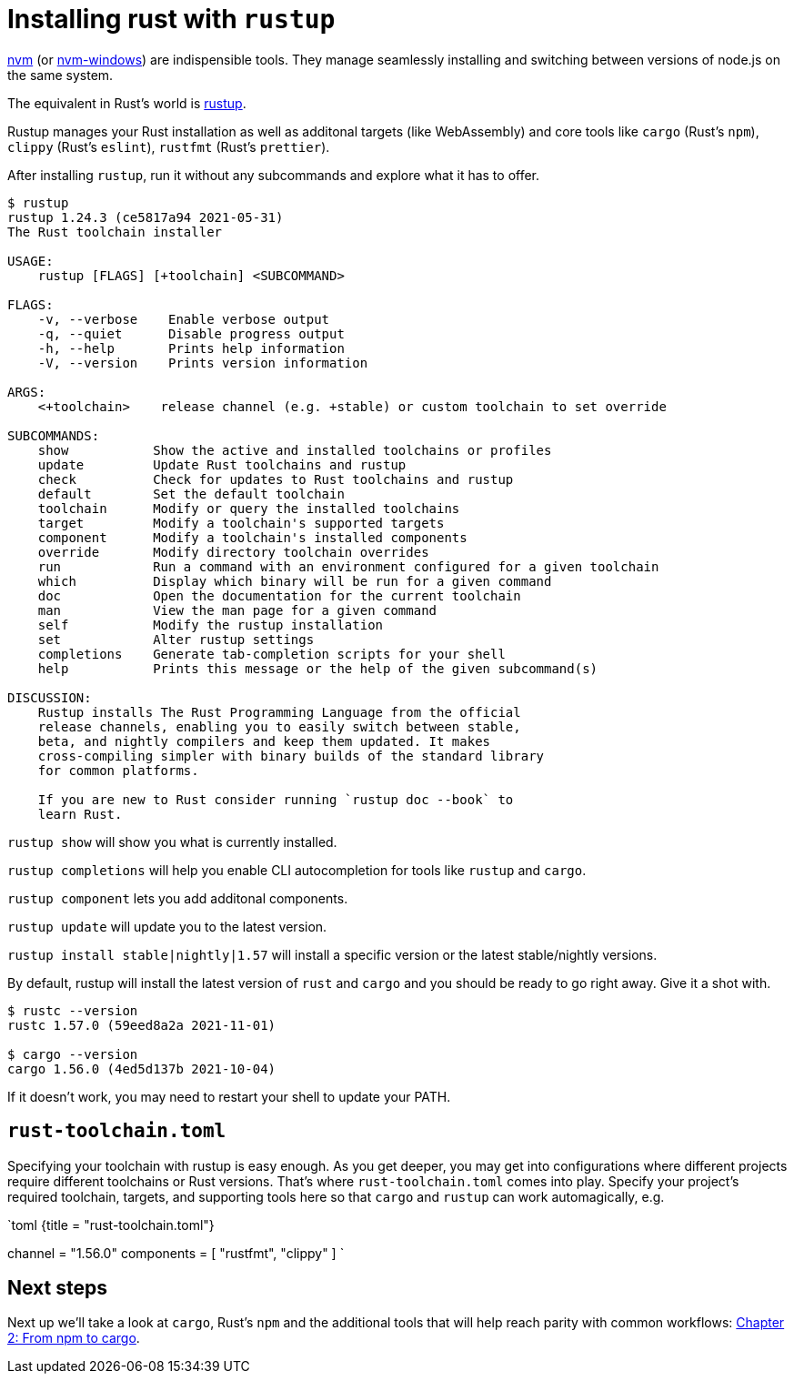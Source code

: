 = Installing rust with `rustup`

https://github.com/nvm-sh/nvm[nvm] (or https://github.com/coreybutler/nvm-windows[nvm-windows]) are indispensible tools. They manage seamlessly installing and switching between versions of node.js on the same system.

The equivalent in Rust's world is https://rustup.rs/[rustup].

Rustup manages your Rust installation as well as additonal targets (like WebAssembly) and core tools like `cargo` (Rust's `npm`), `clippy` (Rust's `eslint`), `rustfmt` (Rust's `prettier`).

After installing `rustup`, run it without any subcommands and explore what it has to offer.

[source,text]
----
$ rustup
rustup 1.24.3 (ce5817a94 2021-05-31)
The Rust toolchain installer

USAGE:
    rustup [FLAGS] [+toolchain] <SUBCOMMAND>

FLAGS:
    -v, --verbose    Enable verbose output
    -q, --quiet      Disable progress output
    -h, --help       Prints help information
    -V, --version    Prints version information

ARGS:
    <+toolchain>    release channel (e.g. +stable) or custom toolchain to set override

SUBCOMMANDS:
    show           Show the active and installed toolchains or profiles
    update         Update Rust toolchains and rustup
    check          Check for updates to Rust toolchains and rustup
    default        Set the default toolchain
    toolchain      Modify or query the installed toolchains
    target         Modify a toolchain's supported targets
    component      Modify a toolchain's installed components
    override       Modify directory toolchain overrides
    run            Run a command with an environment configured for a given toolchain
    which          Display which binary will be run for a given command
    doc            Open the documentation for the current toolchain
    man            View the man page for a given command
    self           Modify the rustup installation
    set            Alter rustup settings
    completions    Generate tab-completion scripts for your shell
    help           Prints this message or the help of the given subcommand(s)

DISCUSSION:
    Rustup installs The Rust Programming Language from the official
    release channels, enabling you to easily switch between stable,
    beta, and nightly compilers and keep them updated. It makes
    cross-compiling simpler with binary builds of the standard library
    for common platforms.

    If you are new to Rust consider running `rustup doc --book` to
    learn Rust.
----

`rustup show` will show you what is currently installed.

`rustup completions` will help you enable CLI autocompletion for tools like `rustup` and `cargo`.

`rustup component` lets you add additonal components.

`rustup update` will update you to the latest version.

`rustup install stable|nightly|1.57` will install a specific version or the latest stable/nightly versions.

By default, rustup will install the latest version of `rust` and `cargo` and you should be ready to go right away. Give it a shot with.

[source,sh]
----
$ rustc --version
rustc 1.57.0 (59eed8a2a 2021-11-01)

$ cargo --version
cargo 1.56.0 (4ed5d137b 2021-10-04)
----

If it doesn't work, you may need to restart your shell to update your PATH.

== `rust-toolchain.toml`

Specifying your toolchain with rustup is easy enough. As you get deeper, you may get into configurations where different projects require different toolchains or Rust versions. That's where `rust-toolchain.toml` comes into play. Specify your project's required toolchain, targets, and supporting tools here so that `cargo` and `rustup` can work automagically, e.g.

`toml {title = "rust-toolchain.toml"}
[toolchain]
channel = "1.56.0"
components = [ "rustfmt", "clippy" ]
`

== Next steps

Next up we'll take a look at `cargo`, Rust's `npm` and the additional tools that will help reach parity with common workflows: link:./chapter-2-cargo.adoc[Chapter 2: From npm to cargo].
